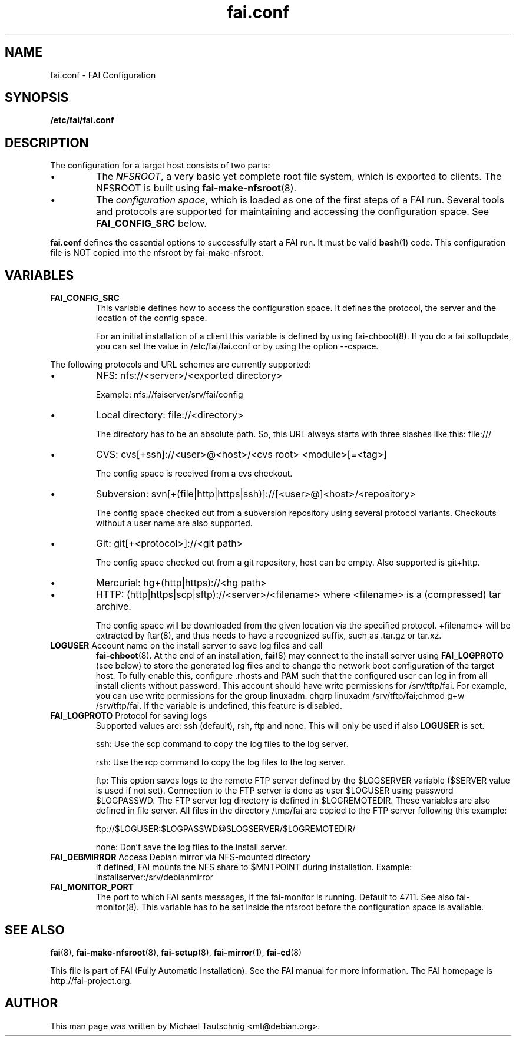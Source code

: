.\"                                      Hey, EMACS: -*- nroff -*-
.TH fai.conf 5 "December 2013" "FAI 4.0"
.\" Please adjust this date whenever revising the manpage.
.\"
.\" Some roff macros, for reference:
.\" .nh        disable hyphenation
.\" .hy        enable hyphenation
.\" .ad l      left justify
.\" .ad b      justify to both left and right margins
.\" .nf        disable filling
.\" .fi        enable filling
.\" .br        insert line break
.\" .sp <n>    insert n+1 empty lines
.\" for manpage-specific macros, see man(7)
.SH NAME
fai.conf \- FAI Configuration
.SH SYNOPSIS
.B /etc/fai/fai.conf
.SH DESCRIPTION
The configuration for a target host consists of two parts:
.IP \(bu
The
\fINFSROOT\fP, a very basic yet complete root file system,
which is exported to clients.
The NFSROOT is built using
.BR fai-make-nfsroot (8).
.IP \(bu
The
\fIconfiguration space\fP, which is loaded as one of the first steps of a FAI run.
Several tools and protocols are supported for maintaining and accessing the
configuration space.
See
.BR FAI_CONFIG_SRC
below.
.LP
.BR fai.conf
defines the essential options to successfully start a FAI run.
It must be valid
.BR bash (1)
code.
This configuration file is NOT copied into the nfsroot by fai-make-nfsroot.
.SH VARIABLES

.TP
\fBFAI_CONFIG_SRC\fP
This variable defines how to access the configuration space. It
defines the protocol, the server and the location of the config space.

For an initial installation of a client this variable is defined by using fai-chboot(8).
If you do a fai softupdate, you can set the value in /etc/fai/fai.conf
or by using the option --cspace.

.LP
The following protocols and URL schemes are currently supported:
.IP \(bu
NFS: nfs://<server>/<exported directory>

Example: nfs://faiserver/srv/fai/config
.IP \(bu
Local directory: file://<directory>

The directory has to be an absolute path. So, this URL always starts
with three slashes like this: file:///
.IP \(bu
CVS: cvs[+ssh]://<user>@<host>/<cvs root> <module>[=<tag>]

The config space is received from a cvs checkout.
.IP \(bu
Subversion: svn[+(file|http|https|ssh)]://[<user>@]<host>/<repository>

The config space checked out from a subversion repository using
several protocol variants. Checkouts without a user name are also supported.
.IP \(bu
Git: git[+<protocol>]://<git path>

The config space checked out from a
git repository, host can be empty. Also supported is git+http.
.IP \(bu
Mercurial: hg+(http|https)://<hg path>
.IP \(bu
HTTP: (http|https|scp|sftp)://<server>/<filename>
where <filename> is a (compressed) tar archive.

The config space will be downloaded from the given location via the
specified protocol.  +filename+ will be extracted by ftar(8), and thus
needs to have a recognized suffix, such as .tar.gz or tar.xz.


.TP
\fBLOGUSER\fP Account name on the install server to save log files and call
.BR fai-chboot (8).
At the end of an installation,
.BR fai (8)
may connect to the install server using
.BR FAI_LOGPROTO
(see below) to store the generated log files and to change the network boot
configuration of the target host.
To fully enable this, configure .rhosts and PAM such that the configured user
can log in from all install clients without password.
This account should have write permissions for /srv/tftp/fai. For example, you
can use write permissions for the group linuxadm. chgrp linuxadm
/srv/tftp/fai;chmod g+w /srv/tftp/fai.
If the variable is undefined, this feature is disabled.

.TP
\fBFAI_LOGPROTO\fP Protocol for saving logs
Supported values are: ssh (default), rsh, ftp and none. This will only be used
if also
.BR LOGUSER
is set.

ssh: Use the scp command to copy the log files to the log server.

rsh: Use the rcp command to copy the log files to the log server.

ftp: This option saves logs to the remote FTP server defined by the
$LOGSERVER variable ($SERVER value is used if not set). Connection
to the FTP server is done as user $LOGUSER using password
$LOGPASSWD.  The FTP server log directory is defined in
$LOGREMOTEDIR. These variables are also defined in file
'fai.conf'. You need write access for the $LOGREMOTEDIR on the FTP
server. All files in the directory /tmp/fai are copied to the
FTP server following this example:

  ftp://$LOGUSER:$LOGPASSWD@$LOGSERVER/$LOGREMOTEDIR/

none: Don't save the log files to the install server.


.TP
\fBFAI_DEBMIRROR\fP Access Debian mirror via NFS-mounted directory
If defined, FAI mounts the NFS share to $MNTPOINT during installation.
Example: installserver:/srv/debianmirror

.TP
.B FAI_MONITOR_PORT
The port to which FAI sents messages, if the fai-monitor is
running. Default to 4711. See also fai-monitor(8). This variable has
to be set inside the nfsroot before the configuration space is
available.

.SH SEE ALSO

.BR fai (8),
.BR fai\-make-nfsroot (8),
.BR fai\-setup (8),
.BR fai\-mirror (1),
.BR fai\-cd (8)

.br
This file is part of FAI (Fully Automatic Installation).  See the FAI
manual for more information.  The FAI homepage is http://fai-project.org.

.SH AUTHOR
This man page was written by Michael Tautschnig <mt@debian.org>.
